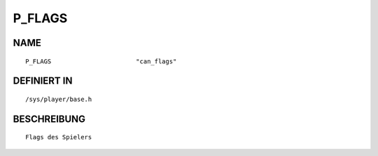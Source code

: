 P_FLAGS
=======

NAME
----
::

    P_FLAGS                       "can_flags"                   

DEFINIERT IN
------------
::

    /sys/player/base.h

BESCHREIBUNG
------------
::

     Flags des Spielers

